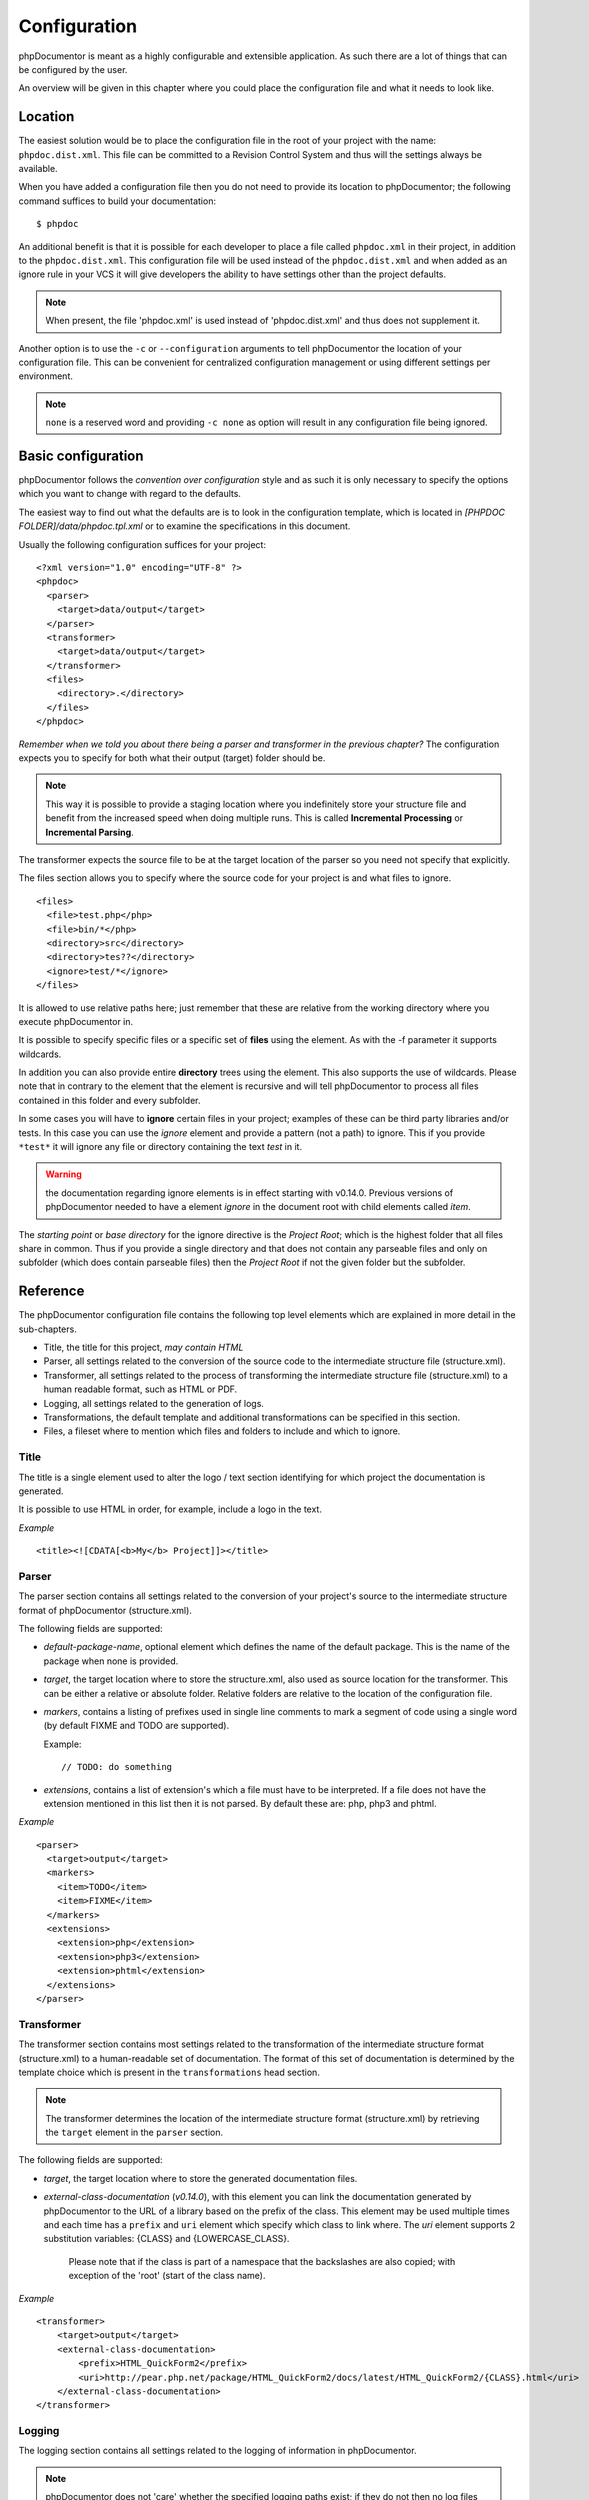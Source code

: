 Configuration
=============

phpDocumentor is meant as a highly configurable and extensible
application. As such there are a lot of things that can be
configured by the user.

An overview will be given in this chapter where you could place the
configuration file and what it needs to look like.

Location
--------

The easiest solution would be to place the configuration file in
the root of your project with the name: ``phpdoc.dist.xml``. This
file can be committed to a Revision Control System and thus will
the settings always be available.

When you have added a configuration file then you do not need to
provide its location to phpDocumentor; the following command suffices to
build your documentation::

    $ phpdoc

An additional benefit is that it is possible for each developer to
place a file called ``phpdoc.xml`` in their project, in addition
to the ``phpdoc.dist.xml``. This configuration file will be used
instead of the ``phpdoc.dist.xml`` and when added as an ignore
rule in your VCS it will give developers the ability to have
settings other than the project defaults.

.. NOTE::

    When present, the file 'phpdoc.xml' is used instead of 'phpdoc.dist.xml'
    and thus does not supplement it.

Another option is to use the ``-c`` or ``--configuration``
arguments to tell phpDocumentor the location of your configuration file.
This can be convenient for centralized configuration management or
using different settings per environment.

.. NOTE::

    ``none`` is a reserved word and providing ``-c none`` as
    option will result in any configuration file being ignored.

Basic configuration
-------------------

phpDocumentor follows the *convention over configuration* style and as
such it is only necessary to specify the options which you want to
change with regard to the defaults.

The easiest way to find out what the defaults are is to look in the
configuration template, which is located in
*[PHPDOC FOLDER]/data/phpdoc.tpl.xml* or to examine the
specifications in this document.

Usually the following configuration suffices for your project::

    <?xml version="1.0" encoding="UTF-8" ?>
    <phpdoc>
      <parser>
        <target>data/output</target>
      </parser>
      <transformer>
        <target>data/output</target>
      </transformer>
      <files>
        <directory>.</directory>
      </files>
    </phpdoc>

*Remember when we told you about there being a parser and transformer in the previous chapter?*
The configuration expects you to specify for both what their output
(target) folder should be.

.. NOTE::

    This way it is possible to provide a staging location where you
    indefinitely store your structure file and benefit from the
    increased speed when doing multiple runs. This is called
    **Incremental Processing** or **Incremental Parsing**.

The transformer expects the source file to be at the target
location of the parser so you need not specify that explicitly.

The files section allows you to specify where the source code for
your project is and what files to ignore.

::

      <files>
        <file>test.php</php>
        <file>bin/*</php>
        <directory>src</directory>
        <directory>tes??</directory>
        <ignore>test/*</ignore>
      </files>

It is allowed to use relative paths here; just remember that these
are relative from the working directory where you execute phpDocumentor
in.

It is possible to specify specific files or a specific set of **files**
using the element. As with the -f parameter it supports wildcards.

In addition you can also provide entire **directory** trees using the
element. This also supports the use of wildcards. Please note that
in contrary to the element that the element is recursive and will
tell phpDocumentor to process all files contained in this folder and
every subfolder.

In some cases you will have to **ignore** certain files in your project; examples
of these can be third party libraries and/or tests. In this case you can use
the *ignore* element and provide a pattern (not a path) to ignore.
This if you provide ``*test*`` it will ignore any file or directory containing
the text *test* in it.

.. WARNING::

    the documentation regarding ignore elements is in effect starting with v0.14.0.
    Previous versions of phpDocumentor needed to have a element `ignore` in the
    document root with child elements called `item`.

The *starting point* or *base directory* for the ignore directive is the *Project
Root*; which is the highest folder that all files share in common.
Thus if you provide a single directory and that does not contain any parseable
files and only on subfolder (which does contain parseable files) then the *Project Root*
if not the given folder but the subfolder.

Reference
---------

The phpDocumentor configuration file contains the following top level
elements which are explained in more detail in the sub-chapters.

-  Title, the title for this project, *may contain HTML*
-  Parser, all settings related to the conversion of the source
   code to the intermediate structure file (structure.xml).
-  Transformer, all settings related to the process of transforming
   the intermediate structure file (structure.xml) to a human readable
   format, such as HTML or PDF.
-  Logging, all settings related to the generation of logs.
-  Transformations, the default template and additional
   transformations can be specified in this section.
-  Files, a fileset where to mention which files and folders to include and
   which to ignore.

Title
~~~~~

The title is a single element used to alter the logo / text section identifying
for which project the documentation is generated.

It is possible to use HTML in order, for example, include a logo in the text.

*Example*

::

    <title><![CDATA[<b>My</b> Project]]></title>

Parser
~~~~~~

The parser section contains all settings related to the conversion
of your project's source to the intermediate structure format of
phpDocumentor (structure.xml).

The following fields are supported:

-  *default-package-name*, optional element which defines the name of the
   default package. This is the name of the package when none is provided.
-  *target*, the target location where to store the structure.xml,
   also used as source location for the transformer. This can be either a
   relative or absolute folder.
   Relative folders are relative to the location of the configuration file.
-  *markers*, contains a listing of prefixes used in single line comments to
   mark a segment of code using a single word (by default FIXME and TODO
   are supported).

   Example::

       // TODO: do something

-  *extensions*, contains a list of extension's which a file
   must have to be interpreted. If a file does not have the extension
   mentioned in this list then it is not parsed.
   By default these are: php, php3 and phtml.

*Example*

::

    <parser>
      <target>output</target>
      <markers>
        <item>TODO</item>
        <item>FIXME</item>
      </markers>
      <extensions>
        <extension>php</extension>
        <extension>php3</extension>
        <extension>phtml</extension>
      </extensions>
    </parser>

Transformer
~~~~~~~~~~~

The transformer section contains most settings related to the
transformation of the intermediate structure format (structure.xml)
to a human-readable set of documentation. The format of this set of
documentation is determined by the template choice which is present
in the ``transformations`` head section.

.. NOTE::

    The transformer determines the location of the intermediate
    structure format (structure.xml) by retrieving the ``target``
    element in the ``parser`` section.


The following fields are supported:


- *target*, the target location where to store the generated
  documentation files.
- *external-class-documentation* (*v0.14.0*), with this element you can link the
  documentation generated by phpDocumentor to the URL of a library based on the
  prefix of the class. This element may be used multiple times and each time
  has a ``prefix`` and ``uri`` element which specify which class to link where.
  The `uri` element supports 2 substitution variables: {CLASS} and
  {LOWERCASE_CLASS}.

      Please note that if the class is part of a namespace that
      the backslashes are also copied; with exception of the 'root' (start of the
      class name).

*Example*

::

    <transformer>
        <target>output</target>
        <external-class-documentation>
            <prefix>HTML_QuickForm2</prefix>
            <uri>http://pear.php.net/package/HTML_QuickForm2/docs/latest/HTML_QuickForm2/{CLASS}.html</uri>
        </external-class-documentation>
    </transformer>

Logging
~~~~~~~

The logging section contains all settings related to the logging of
information in phpDocumentor.

.. NOTE::

    phpDocumentor does not 'care' whether the specified logging paths exist;
    if they do not then no log files are generated.

The following fields are supported:

-  *level*, determines the minimum level of information that is
   supplied. Any priority equal to or higher than the given is
   included in the log files and is output to the screen. All
   priorities lower than the given are not logged. The following
   values are allowed (in order from highest to lowest priority):

   - emerg
   - alert
   - crit
   - err
   - warn
   - notice
   - info
   - debug
   - quiet

-  *paths*, contains all folders to where phpDocumentor may log.
-  *default*, this is the path of the default logging file, the
   name may be augmented with a {DATE} variable to provide a
   timestamp and {APP_ROOT} to indicate the root of the phpDocumentor application.
-  *errors*, messages with level *debug* are not added to the
   default log but in a separate log file whose path you can declare
   here. As with the *default* log file you can augment the path with
   the {DATE} variable.

*Example*:

::

    <logging>
        <level>warn</level>
        <paths>
            <default>{APP_ROOT}/data/log/{DATE}.log</default>
            <errors>{APP_ROOT}/data/log/{DATE}.errors.log</errors>
        </paths>
    </logging>

Transformations
~~~~~~~~~~~~~~~

The transformations section controls the behaviour applied in
transforming the intermediate structure format to the final human-readable
output.

The following fields are supported:

- *template*, the name or path of a template to use. This element may be used
  multiple times to combine several templates though usually you only supply one.
  Example::

      <template name="default"/>

  ::

      <template name="/home/mvriel/phpDocumentor Templates/myTemplate"/>

- *transformation*, it is also possible to execute additional transformations
  specifically for this project by defining your own transformations here.
  See the chapter on :doc:`/for-template-builders/building-your-own-branding-using-templates` for a description of the
  transformation element and examples.

*Example*:

::

    <transformations>
        <template name="default" />
    </transformations>

Files
~~~~~

Please see the previous sub-chapter `Basic configuration`_ for a complete
description of the files section.

*Example*

::

      <files>
        <file>test.php</php>
        <file>bin/*</php>
        <directory>src</directory>
        <directory>tes??</directory>
        <ignore>test/*</ignore>
      </files>

Appendix A: basic configuration example
---------------------------------------

::

    <?xml version="1.0" encoding="UTF-8" ?>
    <phpdoc>
      <parser>
        <target>data/output</target>
      </parser>
      <transformer>
        <target>data/output</target>
      </transformer>
      <files>
        <directory>.</directory>
      </files>
    </phpdoc>

Appendix B: complete configuration example
------------------------------------------

::

    <?xml version="1.0" encoding="UTF-8" ?>
    <phpdoc>
        <title>My project</title>
        <parser>
            <target>output</target>
            <markers>
                <item>TODO</item>
                <item>FIXME</item>
            </markers>
            <extensions>
                <extension>php</extension>
                <extension>php3</extension>
                <extension>phtml</extension>
            </extensions>
            <visibility></visibility>
        </parser>
        <transformer>
            <target>output</target>
        </transformer>
        <logging>
            <level>warn</level>
            <paths>
                <default>{APP_ROOT}/data/log/{DATE}.log</default>
                <errors>{APP_ROOT}/data/log/{DATE}.errors.log</errors>
            </paths>
        </logging>
        <transformations>
            <template name="default" />
        </transformations>
        <files>
            <file>test.php</php>
            <file>bin/*</php>
            <directory>src</directory>
            <directory>tes??</directory>
            <ignore>test/*</ignore>
        </files>
    </phpdoc>